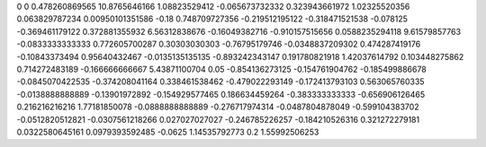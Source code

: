 0	0
0.478260869565	10.8765646166
1.08823529412	-0.065673732332
0.323943661972	1.02325520356
0.063829787234	0.00950101351586
-0.18	0.748709727356
-0.219512195122	-0.318471521538
-0.078125	-0.369461179122
0.372881355932	6.56312838676
-0.16049382716	-0.910157515656
0.0588235294118	9.61579857763
-0.0833333333333	0.772605700287
0.30303030303	-0.76795179746
-0.0348837209302	0.474287419176
-0.10843373494	0.95640432467
-0.0135135135135	-0.893242343147
0.191780821918	1.42037614792
0.103448275862	0.714272483189
-0.166666666667	5.43871100704
0.05	-0.854136273125
-0.154761904762	-0.185499886678
-0.0845070422535	-0.374208041164
0.338461538462	-0.479022293149
-0.172413793103	0.563065760335
-0.0138888888889	-0.13901972892
-0.154929577465	0.186634459264
-0.383333333333	-0.656906126465
0.216216216216	1.77181850078
-0.0888888888889	-0.276717974314
-0.0487804878049	-0.599104383702
-0.0512820512821	-0.0307561218266
0.027027027027	-0.246785226257
-0.184210526316	0.321272279181
0.0322580645161	0.0979393592485
-0.0625	1.14535792773
0.2	1.55992506253
